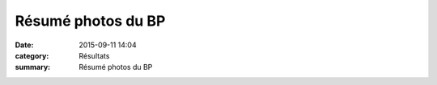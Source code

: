 Résumé photos du BP
===================

:date: 2015-09-11 14:04
:category: Résultats
:summary: Résumé photos du BP


